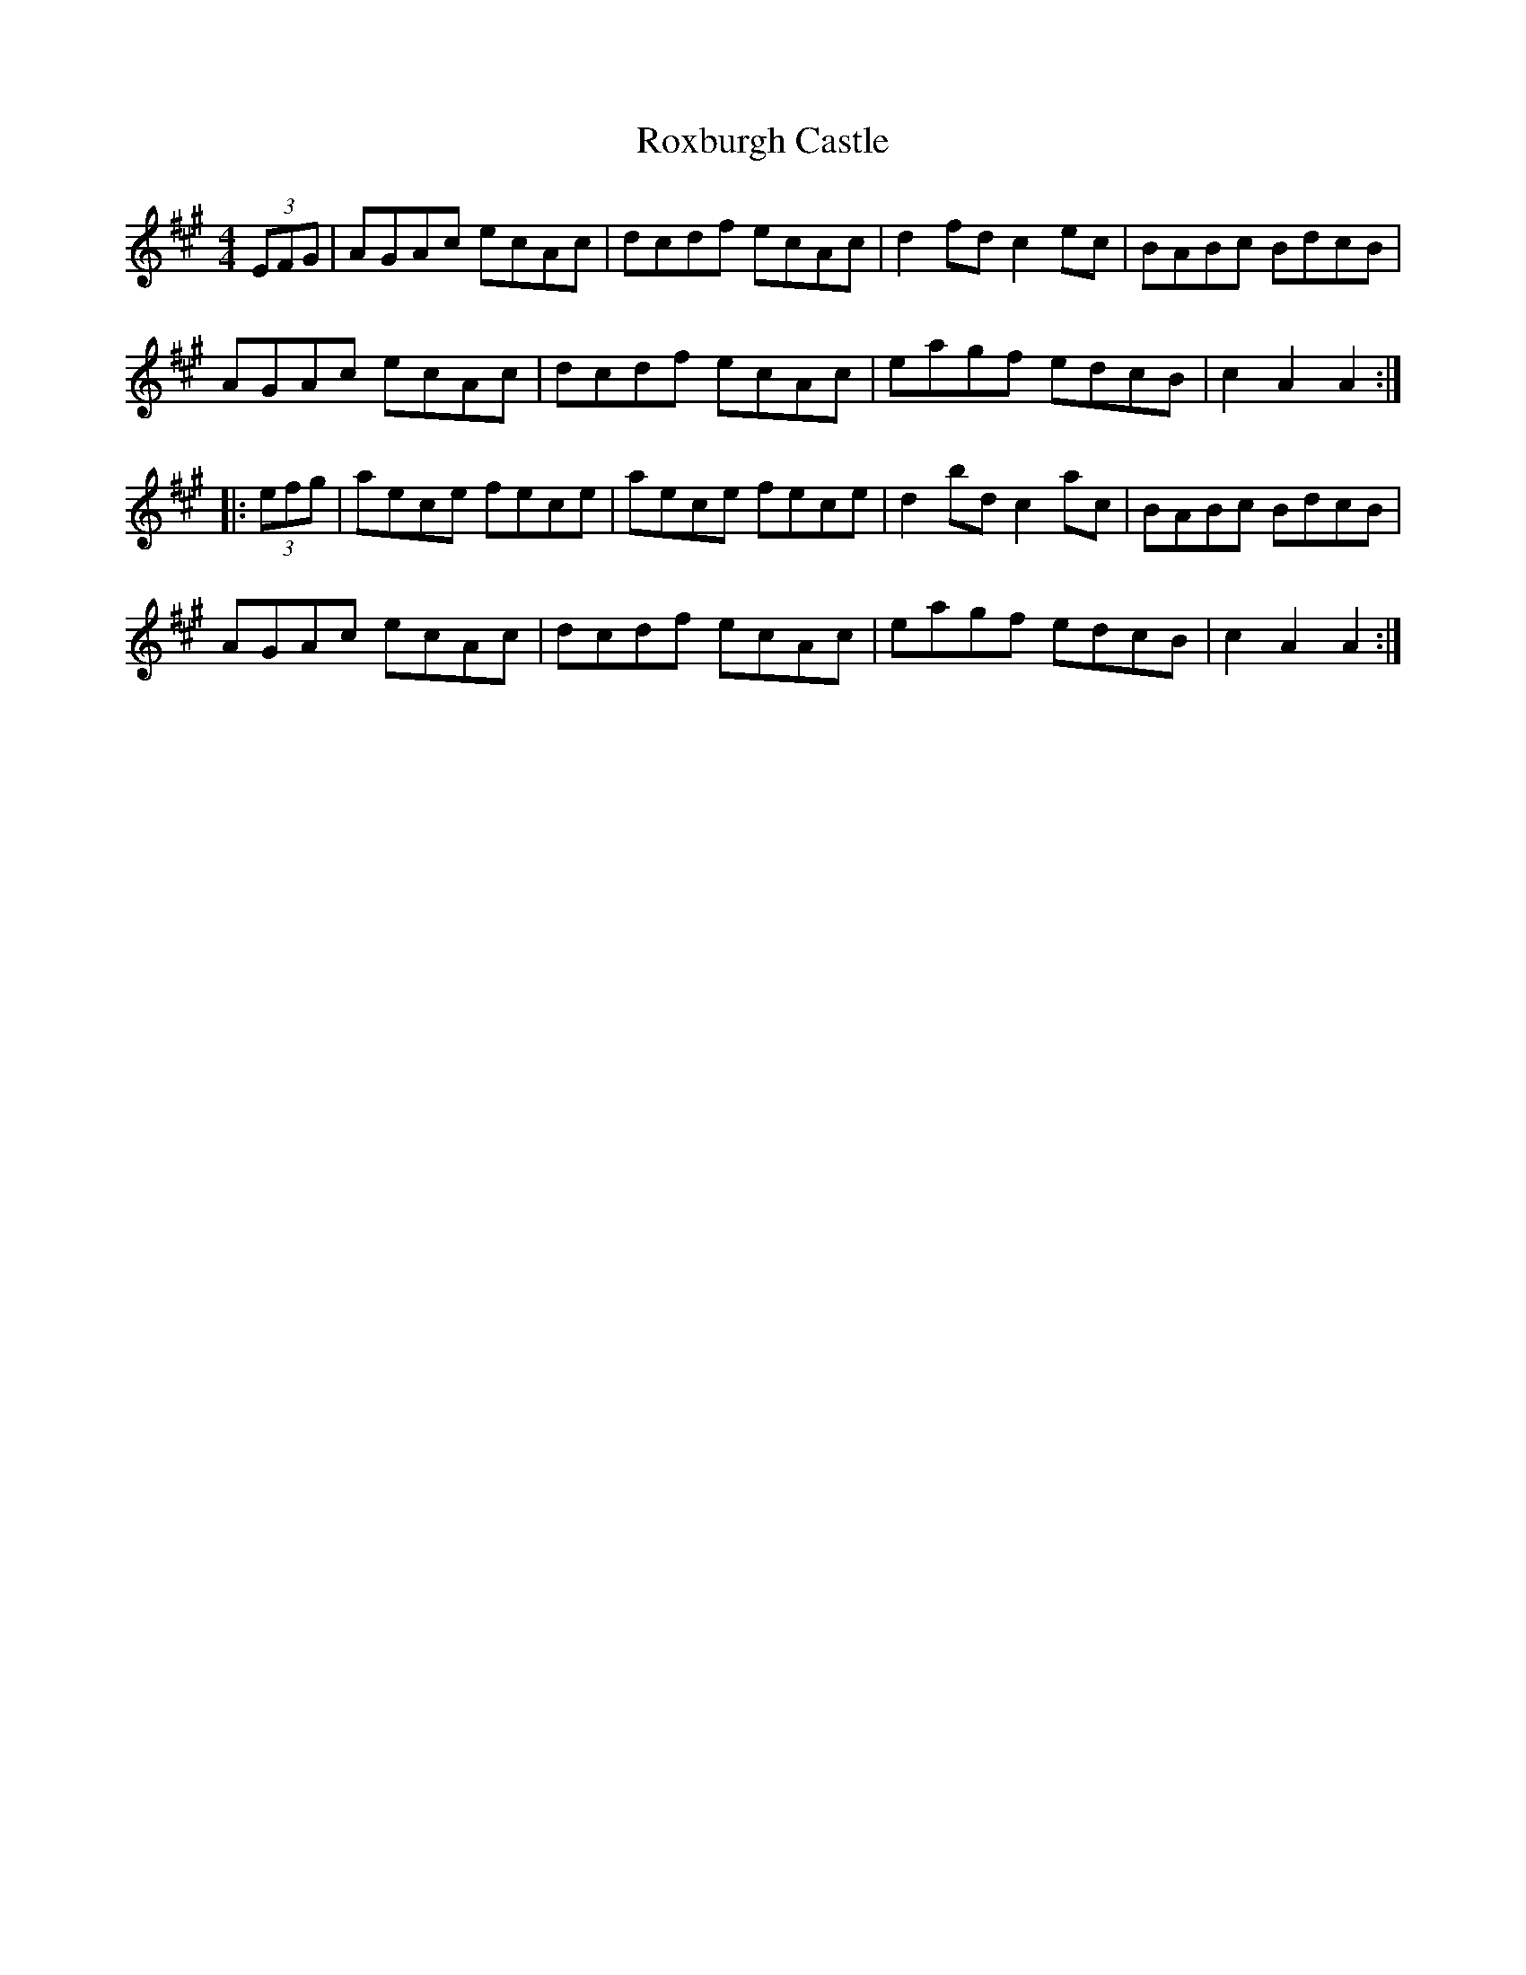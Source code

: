 X: 35468
T: Roxburgh Castle
R: hornpipe
M: 4/4
K: Amajor
(3EFG|AGAc ecAc|dcdf ecAc|d2fd c2ec|BABc BdcB|
AGAc ecAc|dcdf ecAc|eagf edcB|c2A2 A2:|
|:(3efg|aece fece|aece fece|d2bd c2ac|BABc BdcB|
AGAc ecAc|dcdf ecAc|eagf edcB|c2A2 A2:|

